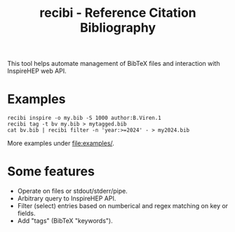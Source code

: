 #+title: recibi - Reference Citation Bibliography

This tool helps automate management of BibTeX files and interaction with InspireHEP web API.

* Examples

#+begin_example
recibi inspire -o my.bib -S 1000 author:B.Viren.1
recibi tag -t bv my.bib > mytagged.bib
cat bv.bib | recibi filter -n 'year:>=2024' - > my2024.bib
#+end_example

More examples under [[file:examples/]].


* Some features

- Operate on files or stdout/stderr/pipe.
- Arbitrary query to InspireHEP API.
- Filter (select) entries based on numberical and regex matching on key or fields.
- Add "tags" (BibTeX "keywords").
  
